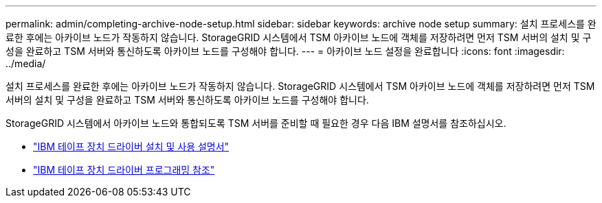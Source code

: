 ---
permalink: admin/completing-archive-node-setup.html 
sidebar: sidebar 
keywords: archive node setup 
summary: 설치 프로세스를 완료한 후에는 아카이브 노드가 작동하지 않습니다. StorageGRID 시스템에서 TSM 아카이브 노드에 객체를 저장하려면 먼저 TSM 서버의 설치 및 구성을 완료하고 TSM 서버와 통신하도록 아카이브 노드를 구성해야 합니다. 
---
= 아카이브 노드 설정을 완료합니다
:icons: font
:imagesdir: ../media/


[role="lead"]
설치 프로세스를 완료한 후에는 아카이브 노드가 작동하지 않습니다. StorageGRID 시스템에서 TSM 아카이브 노드에 객체를 저장하려면 먼저 TSM 서버의 설치 및 구성을 완료하고 TSM 서버와 통신하도록 아카이브 노드를 구성해야 합니다.

StorageGRID 시스템에서 아카이브 노드와 통합되도록 TSM 서버를 준비할 때 필요한 경우 다음 IBM 설명서를 참조하십시오.

* http://www.ibm.com/support/docview.wss?rs=577&uid=ssg1S7002972["IBM 테이프 장치 드라이버 설치 및 사용 설명서"^]
* http://www.ibm.com/support/docview.wss?rs=577&uid=ssg1S7003032["IBM 테이프 장치 드라이버 프로그래밍 참조"^]


